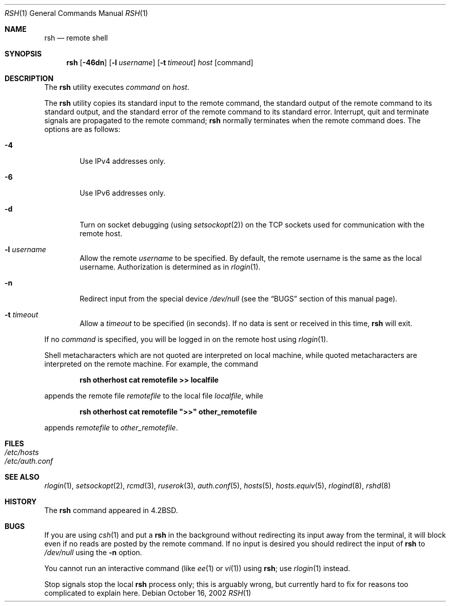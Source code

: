 .\" Copyright (c) 1983, 1990, 1993
.\"	The Regents of the University of California.  All rights reserved.
.\"
.\" Redistribution and use in source and binary forms, with or without
.\" modification, are permitted provided that the following conditions
.\" are met:
.\" 1. Redistributions of source code must retain the above copyright
.\"    notice, this list of conditions and the following disclaimer.
.\" 2. Redistributions in binary form must reproduce the above copyright
.\"    notice, this list of conditions and the following disclaimer in the
.\"    documentation and/or other materials provided with the distribution.
.\" 3. All advertising materials mentioning features or use of this software
.\"    must display the following acknowledgement:
.\"	This product includes software developed by the University of
.\"	California, Berkeley and its contributors.
.\" 4. Neither the name of the University nor the names of its contributors
.\"    may be used to endorse or promote products derived from this software
.\"    without specific prior written permission.
.\"
.\" THIS SOFTWARE IS PROVIDED BY THE REGENTS AND CONTRIBUTORS ``AS IS'' AND
.\" ANY EXPRESS OR IMPLIED WARRANTIES, INCLUDING, BUT NOT LIMITED TO, THE
.\" IMPLIED WARRANTIES OF MERCHANTABILITY AND FITNESS FOR A PARTICULAR PURPOSE
.\" ARE DISCLAIMED.  IN NO EVENT SHALL THE REGENTS OR CONTRIBUTORS BE LIABLE
.\" FOR ANY DIRECT, INDIRECT, INCIDENTAL, SPECIAL, EXEMPLARY, OR CONSEQUENTIAL
.\" DAMAGES (INCLUDING, BUT NOT LIMITED TO, PROCUREMENT OF SUBSTITUTE GOODS
.\" OR SERVICES; LOSS OF USE, DATA, OR PROFITS; OR BUSINESS INTERRUPTION)
.\" HOWEVER CAUSED AND ON ANY THEORY OF LIABILITY, WHETHER IN CONTRACT, STRICT
.\" LIABILITY, OR TORT (INCLUDING NEGLIGENCE OR OTHERWISE) ARISING IN ANY WAY
.\" OUT OF THE USE OF THIS SOFTWARE, EVEN IF ADVISED OF THE POSSIBILITY OF
.\" SUCH DAMAGE.
.\"
.\"	@(#)rsh.1	8.1 (Berkeley) 6/6/93
.\" $FreeBSD: src/usr.bin/rsh/rsh.1,v 1.21 2005/07/14 20:29:07 brueffer Exp $
.\"
.Dd October 16, 2002
.Dt RSH 1
.Os
.Sh NAME
.Nm rsh
.Nd remote shell
.Sh SYNOPSIS
.Nm
.Op Fl 46dn
.Op Fl l Ar username
.Op Fl t Ar timeout
.Ar host
.Op command
.Sh DESCRIPTION
The
.Nm
utility executes
.Ar command
on
.Ar host .
.Pp
The
.Nm
utility copies its standard input to the remote command, the standard
output of the remote command to its standard output, and the
standard error of the remote command to its standard error.
Interrupt, quit and terminate signals are propagated to the remote
command;
.Nm
normally terminates when the remote command does.
The options are as follows:
.Bl -tag -width flag
.It Fl 4
Use IPv4 addresses only.
.It Fl 6
Use IPv6 addresses only.
.It Fl d
Turn on socket debugging (using
.Xr setsockopt 2 )
on the
.Tn TCP
sockets used for communication with the remote host.
.It Fl l Ar username
Allow the remote
.Ar username
to be specified.
By default, the remote username is the same as the local username.
Authorization is determined
as in
.Xr rlogin 1 .
.It Fl n
Redirect input from the special device
.Pa /dev/null
(see the
.Sx BUGS
section of this manual page).
.It Fl t Ar timeout
Allow a
.Ar timeout
to be specified (in seconds).
If no
data is sent or received in this time,
.Nm
will exit.
.El
.Pp
If no
.Ar command
is specified, you will be logged in on the remote host using
.Xr rlogin 1 .
.Pp
Shell metacharacters which are not quoted are interpreted on local machine,
while quoted metacharacters are interpreted on the remote machine.
For example, the command
.Pp
.Dl rsh otherhost cat remotefile >> localfile
.Pp
appends the remote file
.Ar remotefile
to the local file
.Ar localfile ,
while
.Pp
.Dl rsh otherhost cat remotefile \&">>\&" other_remotefile
.Pp
appends
.Ar remotefile
to
.Ar other_remotefile .
.\" .Pp
.\" Many sites specify a large number of host names as commands in the
.\" directory /usr/hosts.
.\" If this directory is included in your search path, you can use the
.\" shorthand ``host command'' for the longer form ``rsh host command''.
.Sh FILES
.Bl -tag -width /etc/hosts -compact
.It Pa /etc/hosts
.It Pa /etc/auth.conf
.El
.Sh SEE ALSO
.Xr rlogin 1 ,
.Xr setsockopt 2 ,
.Xr rcmd 3 ,
.Xr ruserok 3 ,
.Xr auth.conf 5 ,
.Xr hosts 5 ,
.Xr hosts.equiv 5 ,
.Xr rlogind 8 ,
.Xr rshd 8
.Sh HISTORY
The
.Nm
command appeared in
.Bx 4.2 .
.Sh BUGS
If you are using
.Xr csh 1
and put a
.Nm
in the background without redirecting its input away from the terminal,
it will block even if no reads are posted by the remote command.
If no input is desired you should redirect the input of
.Nm
to
.Pa /dev/null
using the
.Fl n
option.
.Pp
You cannot run an interactive command
(like
.Xr ee 1
or
.Xr vi 1 )
using
.Nm ;
use
.Xr rlogin 1
instead.
.Pp
Stop signals stop the local
.Nm
process only; this is arguably wrong, but currently hard to fix for reasons
too complicated to explain here.
